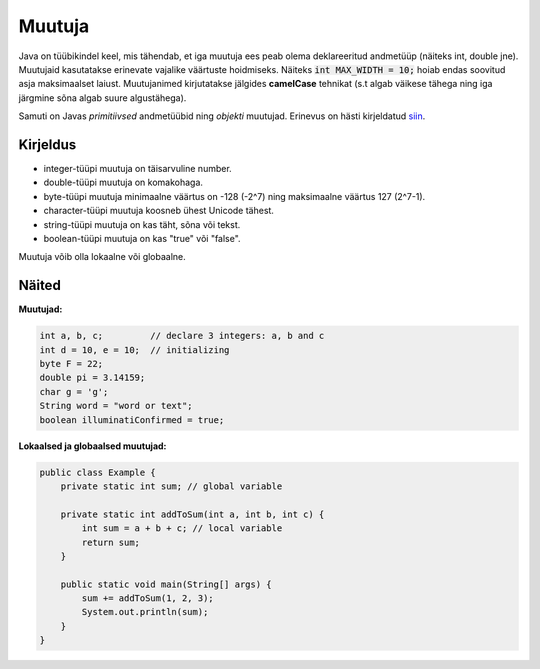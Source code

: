 =======
Muutuja
=======

Java on tüübikindel keel, mis tähendab, et iga muutuja ees peab olema deklareeritud andmetüüp (näiteks int, double jne).
Muutujaid kasutatakse erinevate vajalike väärtuste hoidmiseks. Näiteks :code:`int MAX_WIDTH = 10;` hoiab endas soovitud asja maksimaalset laiust.
Muutujanimed kirjutatakse jälgides **camelCase** tehnikat (s.t algab väikese tähega ning iga järgmine sõna algab suure algustähega).

Samuti on Javas *primitiivsed* andmetüübid ning *objekti* muutujad. Erinevus on hästi kirjeldatud siin_.

.. _siin: http://stackoverflow.com/questions/8660691/what-is-the-difference-between-integer-and-int-in-java


Kirjeldus
---------

- integer-tüüpi muutuja on täisarvuline number.
- double-tüüpi muutuja on komakohaga.
- byte-tüüpi muutuja minimaalne väärtus on -128 (-2^7) ning maksimaalne väärtus 127 (2^7-1).
- character-tüüpi muutuja koosneb ühest Unicode tähest.
- string-tüüpi muutuja on kas täht, sõna või tekst.
- boolean-tüüpi muutuja on kas "true" või "false".

Muutuja võib olla lokaalne või globaalne.

Näited
------

**Muutujad:**

.. code-block:: java

    int a, b, c;         // declare 3 integers: a, b and c
    int d = 10, e = 10;  // initializing
    byte F = 22;
    double pi = 3.14159;
    char g = 'g';
    String word = "word or text";
    boolean illuminatiConfirmed = true;

**Lokaalsed ja globaalsed muutujad:**

.. code-block:: java

    public class Example {
        private static int sum; // global variable
    
        private static int addToSum(int a, int b, int c) {
            int sum = a + b + c; // local variable
            return sum;
        }
    
        public static void main(String[] args) {
            sum += addToSum(1, 2, 3);
            System.out.println(sum);
        }
    }
